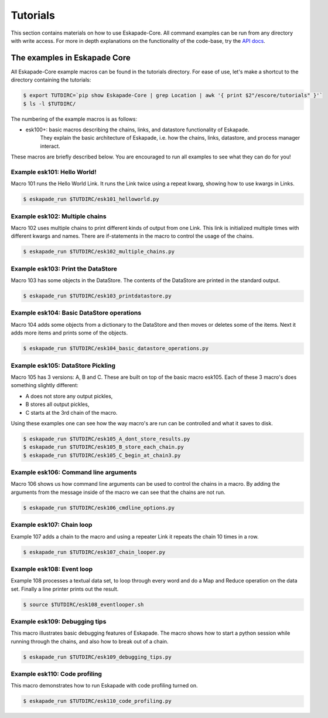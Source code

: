 =========
Tutorials
=========

This section contains materials on how to use Eskapade-Core.
All command examples can be run from any directory with write access.
For more in depth explanations on the functionality of the code-base,
try the `API docs <code.html>`_.



The examples in Eskapade Core
-----------------------------

All Eskapade-Core example macros can be found in the tutorials directory.
For ease of use, let's make a shortcut to the directory containing the tutorials:

.. code-block:: bash

  $ export TUTDIRC=`pip show Eskapade-Core | grep Location | awk '{ print $2"/escore/tutorials" }'`
  $ ls -l $TUTDIRC/

The numbering of the example macros is as follows:

* esk100+: basic macros describing the chains, links, and datastore functionality of Eskapade.
           They explain the basic architecture of Eskapade, i.e. how the chains, links, 
           datastore, and process manager interact.

These macros are briefly described below.
You are encouraged to run all examples to see what they can do for you!



Example esk101: Hello World!
~~~~~~~~~~~~~~~~~~~~~~~~~~~~

Macro 101 runs the Hello World Link. It runs the Link twice using a repeat kwarg, showing how to use kwargs in Links.

.. code-block:: bash

  $ eskapade_run $TUTDIRC/esk101_helloworld.py 


Example esk102: Multiple chains
~~~~~~~~~~~~~~~~~~~~~~~~~~~~~~~

Macro 102 uses multiple chains to print different kinds of output from one Link. This link is initialized multiple
times with different kwargs and names. There are if-statements in the macro to control the usage of the chains.

.. code-block:: bash

  $ eskapade_run $TUTDIRC/esk102_multiple_chains.py


Example esk103: Print the DataStore
~~~~~~~~~~~~~~~~~~~~~~~~~~~~~~~~~~~

Macro 103 has some objects in the DataStore. The contents of the DataStore are printed in the standard output.

.. code-block:: bash

  $ eskapade_run $TUTDIRC/esk103_printdatastore.py


Example esk104: Basic DataStore operations
~~~~~~~~~~~~~~~~~~~~~~~~~~~~~~~~~~~~~~~~~~

Macro 104 adds some objects from a dictionary to the DataStore and then moves or deletes some of the items. Next it
adds more items and prints some of the objects.

.. code-block:: bash

  $ eskapade_run $TUTDIRC/esk104_basic_datastore_operations.py


Example esk105: DataStore Pickling
~~~~~~~~~~~~~~~~~~~~~~~~~~~~~~~~~~

Macro 105 has 3 versions: A, B and C. These are built on top of the basic macro esk105. Each of these 3 macro's does
something slightly different:

* A does not store any output pickles,
* B stores all output pickles,
* C starts at the 3rd chain of the macro.

Using these examples one can see how the way macro's are run can be controlled and what it saves to disk.

.. code-block:: bash

  $ eskapade_run $TUTDIRC/esk105_A_dont_store_results.py
  $ eskapade_run $TUTDIRC/esk105_B_store_each_chain.py
  $ eskapade_run $TUTDIRC/esk105_C_begin_at_chain3.py


Example esk106: Command line arguments
~~~~~~~~~~~~~~~~~~~~~~~~~~~~~~~~~~~~~~

Macro 106 shows us how command line arguments can be used to control the chains in a macro. By adding the arguments
from the message inside of the macro we can see that the chains are not run.

.. code-block:: bash

  $ eskapade_run $TUTDIRC/esk106_cmdline_options.py


Example esk107: Chain loop
~~~~~~~~~~~~~~~~~~~~~~~~~~

Example 107 adds a chain to the macro and using a repeater Link it repeats the chain 10 times in a row.

.. code-block:: bash

  $ eskapade_run $TUTDIRC/esk107_chain_looper.py


Example esk108: Event loop
~~~~~~~~~~~~~~~~~~~~~~~~~~

Example 108 processes a textual data set, to loop through every word and do a Map and Reduce operation on the data set.
Finally a line printer prints out the result.

.. code-block:: bash

  $ source $TUTDIRC/esk108_eventlooper.sh


Example esk109: Debugging tips
~~~~~~~~~~~~~~~~~~~~~~~~~~~~~~

This macro illustrates basic debugging features of Eskapade.
The macro shows how to start a python session while
running through the chains, and also how to break out of a chain.

.. code-block:: bash

  $ eskapade_run $TUTDIRC/esk109_debugging_tips.py


Example esk110: Code profiling
~~~~~~~~~~~~~~~~~~~~~~~~~~~~~~

This macro demonstrates how to run Eskapade with code profiling turned on.

.. code-block:: bash

  $ eskapade_run $TUTDIRC/esk110_code_profiling.py

